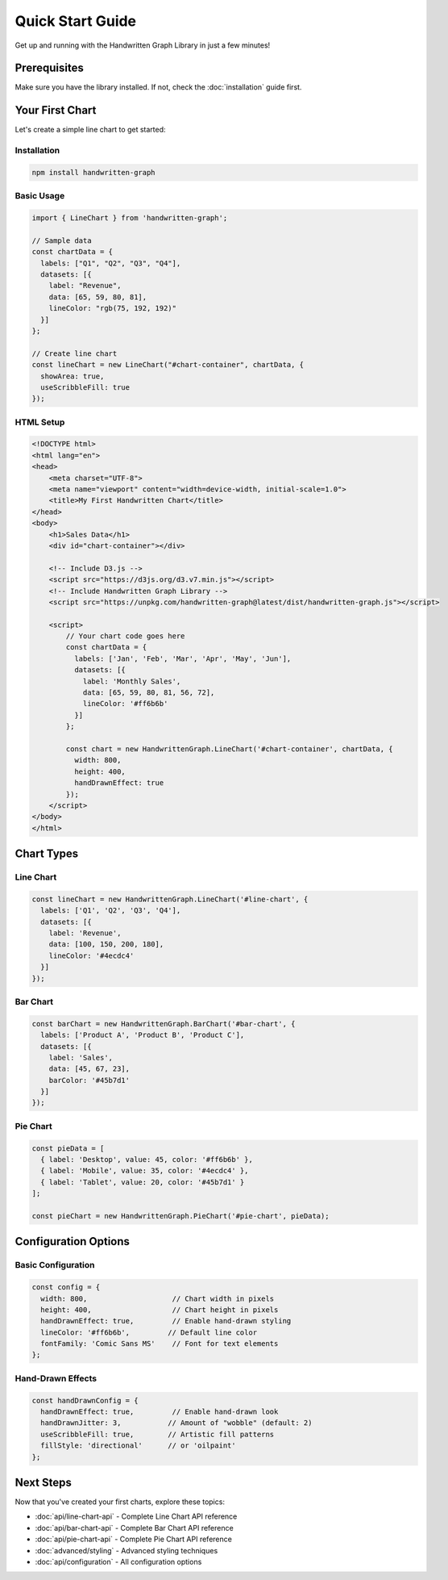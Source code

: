 Quick Start Guide
=================

Get up and running with the Handwritten Graph Library in just a few minutes!

Prerequisites
-------------

Make sure you have the library installed. If not, check the :doc:`installation` guide first.

Your First Chart
-----------------

Let's create a simple line chart to get started:

Installation
~~~~~~~~~~~~

.. code-block:: bash

   npm install handwritten-graph

Basic Usage
~~~~~~~~~~~

.. code-block:: typescript

   import { LineChart } from 'handwritten-graph';

   // Sample data
   const chartData = {
     labels: ["Q1", "Q2", "Q3", "Q4"],
     datasets: [{
       label: "Revenue",
       data: [65, 59, 80, 81],
       lineColor: "rgb(75, 192, 192)"
     }]
   };

   // Create line chart
   const lineChart = new LineChart("#chart-container", chartData, {
     showArea: true,
     useScribbleFill: true
   });

HTML Setup
~~~~~~~~~~~

.. code-block:: html

   <!DOCTYPE html>
   <html lang="en">
   <head>
       <meta charset="UTF-8">
       <meta name="viewport" content="width=device-width, initial-scale=1.0">
       <title>My First Handwritten Chart</title>
   </head>
   <body>
       <h1>Sales Data</h1>
       <div id="chart-container"></div>
       
       <!-- Include D3.js -->
       <script src="https://d3js.org/d3.v7.min.js"></script>
       <!-- Include Handwritten Graph Library -->
       <script src="https://unpkg.com/handwritten-graph@latest/dist/handwritten-graph.js"></script>
       
       <script>
           // Your chart code goes here
           const chartData = {
             labels: ['Jan', 'Feb', 'Mar', 'Apr', 'May', 'Jun'],
             datasets: [{
               label: 'Monthly Sales',
               data: [65, 59, 80, 81, 56, 72],
               lineColor: '#ff6b6b'
             }]
           };

           const chart = new HandwrittenGraph.LineChart('#chart-container', chartData, {
             width: 800,
             height: 400,
             handDrawnEffect: true
           });
       </script>
   </body>
   </html>

Chart Types
-----------

Line Chart
~~~~~~~~~~

.. code-block:: javascript

   const lineChart = new HandwrittenGraph.LineChart('#line-chart', {
     labels: ['Q1', 'Q2', 'Q3', 'Q4'],
     datasets: [{
       label: 'Revenue',
       data: [100, 150, 200, 180],
       lineColor: '#4ecdc4'
     }]
   });

Bar Chart
~~~~~~~~~

.. code-block:: javascript

   const barChart = new HandwrittenGraph.BarChart('#bar-chart', {
     labels: ['Product A', 'Product B', 'Product C'],
     datasets: [{
       label: 'Sales',
       data: [45, 67, 23],
       barColor: '#45b7d1'
     }]
   });

Pie Chart
~~~~~~~~~

.. code-block:: javascript

   const pieData = [
     { label: 'Desktop', value: 45, color: '#ff6b6b' },
     { label: 'Mobile', value: 35, color: '#4ecdc4' },
     { label: 'Tablet', value: 20, color: '#45b7d1' }
   ];

   const pieChart = new HandwrittenGraph.PieChart('#pie-chart', pieData);

Configuration Options
---------------------

Basic Configuration
~~~~~~~~~~~~~~~~~~~

.. code-block:: javascript

   const config = {
     width: 800,                    // Chart width in pixels
     height: 400,                   // Chart height in pixels
     handDrawnEffect: true,         // Enable hand-drawn styling
     lineColor: '#ff6b6b',         // Default line color
     fontFamily: 'Comic Sans MS'    // Font for text elements
   };

Hand-Drawn Effects
~~~~~~~~~~~~~~~~~~

.. code-block:: javascript

   const handDrawnConfig = {
     handDrawnEffect: true,         // Enable hand-drawn look
     handDrawnJitter: 3,           // Amount of "wobble" (default: 2)
     useScribbleFill: true,        // Artistic fill patterns
     fillStyle: 'directional'      // or 'oilpaint'
   };

Next Steps
----------

Now that you've created your first charts, explore these topics:

- :doc:`api/line-chart-api` - Complete Line Chart API reference
- :doc:`api/bar-chart-api` - Complete Bar Chart API reference  
- :doc:`api/pie-chart-api` - Complete Pie Chart API reference
- :doc:`advanced/styling` - Advanced styling techniques
- :doc:`api/configuration` - All configuration options